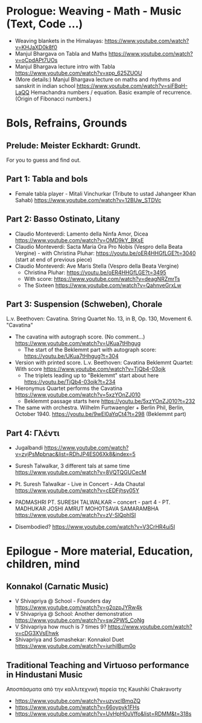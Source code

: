 
* Prologue: Weaving - Math - Music  (Text, Code ...)

- Weaving blankets in the Himalayas: https://www.youtube.com/watch?v=KHJaXD0k8f0
- Manjul Bhargava on Tabla and Maths https://www.youtube.com/watch?v=oCpdAPt7UOs
- Manjul Bhargava lecture intro with Tabla https://www.youtube.com/watch?v=xpp_625ZUOU
- (More details:) Manjul Bhargava lecture on maths and rhythms and sanskrit in indian school https://www.youtube.com/watch?v=siFBqH-LaQQ Hemachandra numbers / equation. Basic example of recurrence. (Origin of Fibonacci numbers.)

* Bols, Refrains, Grounds

** Prelude: Meister Eckhardt: Grundt. 

For you to guess and find out.

** Part 1: Tabla and bols

- Female tabla player - Mitali Vinchurkar (Tribute to ustad Jahangeer Khan Sahab)  https://www.youtube.com/watch?v=12BUw_STDVc

** Part 2: Basso Ostinato, Litany

- Claudio Monteverdi: Lamento della Ninfa Amor, Dicea https://www.youtube.com/watch?v=OMD9kY_BKsE
- Claudio Monteverdi: Sacta Maria Ora Pro Nobis (Vespro della Beata Vergine) - with Christina Pluhar: https://youtu.be/oER4HHGfLGE?t=3040 (start at end of previous piece)
- Claudio Monteverdi: Ave Maris Stella (Vespro della Beata Vergine)
  - Christina Pluhar: https://youtu.be/oER4HHGfLGE?t=3495
  - With score: https://www.youtube.com/watch?v=deagNRZmrTs
  - The Sixteen https://www.youtube.com/watch?v=QahnveGrxLw

** Part 3: Suspension (Schweben), Chorale

L.v. Beethoven: Cavatina.  String Quartet No. 13, in B, Op. 130, Movement 6. "Cavatina" 

- The cavatina with autograph score.  (No comment...) https://www.youtube.com/watch?v=UKua7tHhgug 
  - The start of the Beklemmt part with autograph score: https://youtu.be/UKua7tHhgug?t=304
- Version with printed score. L.v. Beethoven: Cavatina Beklemmt Quartet: With score https://www.youtube.com/watch?v=TjQb4-03ojk
  - The triplets leading up to "Beklemmt" start about here https://youtu.be/TjQb4-03ojk?t=234
- Hieronymus Quartet performs the Cavatina https://www.youtube.com/watch?v=5xzYOnZJ010
  - Beklemmt passage starts here https://youtu.be/5xzYOnZJ010?t=232
- The same with orchestra. Wilhelm Furtwaengler + Berlin Phil, Berlin, October 1940. https://youtu.be/9wEl0aYqCt4?t=298 (Beklemmt part)

** Part 4: Γλέντι

- Jugalbandi https://www.youtube.com/watch?v=zvjPsMpbnac&list=RDhJP4ES06Xk8&index=5
- Suresh Talwalkar, 3 different tals at same time https://www.youtube.com/watch?v=8VQTQGUCecM
- Pt. Suresh Talwalkar - Live in Concert - Ada Chautal https://www.youtube.com/watch?v=cEDFjhsy05Y
- PADMASHRI PT. SURESH TALWALKAR -- concert - part 4 - PT. MADHUKAR JOSHI AMRUT MOHOTSAVA SAMARAMBHA https://www.youtube.com/watch?v=zV-SlQphISI

- Disembodied? https://www.youtube.com/watch?v=V3CrHR4ui5I

* Epilogue - More material, Education, children, mind

** Konnakol (Carnatic Music)
 - V Shivapriya @ School - Founders day https://www.youtube.com/watch?v=g2ozpJYRw4k
 - V Shivapriya @ School: Another demonstration https://www.youtube.com/watch?v=sw2PW5_CoNg
 - V Shivapriya how much is 7 times 9? https://www.youtube.com/watch?v=cDG3XVsEhwk
 - Shivapriya and Somashekar: Konnakol Duet https://www.youtube.com/watch?v=iurhjlBum0o 

** Traditional Teaching and Virtuoso performance in Hindustani Music

Αποσπάσματα από την καλλιτεχνική πορεία της Kaushiki Chakravorty

- https://www.youtube.com/watch?v=uzvxclBmqZQ
- https://www.youtube.com/watch?v=66oypyk1FHs
- https://www.youtube.com/watch?v=UvHpH0uVffo&list=RDMM&t=318s
